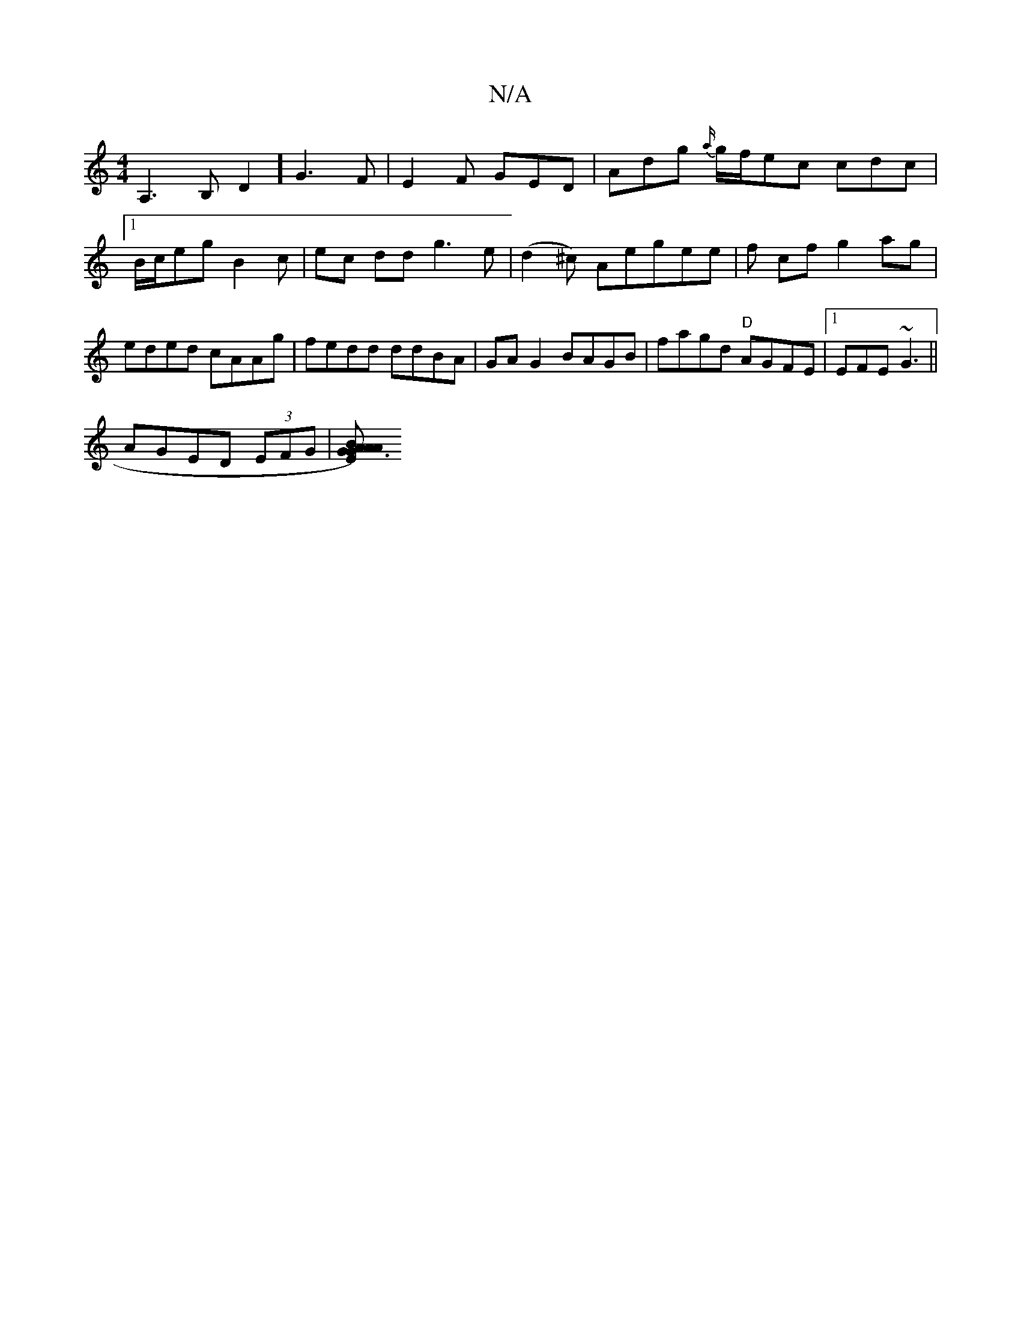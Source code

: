 X:1
T:N/A
M:4/4
R:N/A
K:Cmajor
A,3B,D2] G3 F | E2F GED | Adg {a/}g/f/ec cdc |1 B/c/eg B2 c | ec dd g3 e |(d2^c) Aegee | f cf g2 ag | eded cAAg | fedd ddBA | GA G2 BAGB | fagd "D"AGFE |1 EFE~G3||
AGED (3EFG |[A2G3) A2B:|2 AGE B2 G:|